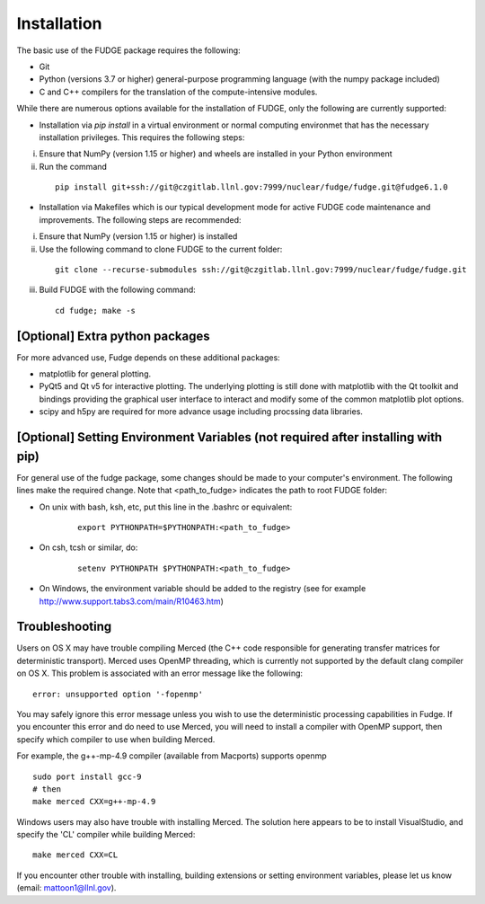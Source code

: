 .. _installation:

Installation
============

The basic use of the FUDGE package requires the following:

* Git
* Python (versions 3.7 or higher) general-purpose programming language (with the numpy package included)
* C and C++ compilers for the translation of the compute-intensive modules.

While there are numerous options available for the installation of FUDGE, only the following are currently supported:

* Installation via `pip install` in a virtual environment or normal computing environmet that has the necessary installation privileges. This requires the following steps:

(i)  Ensure that NumPy (version 1.15 or higher) and wheels are installed in your Python environment

(ii) Run the command

    ::

        pip install git+ssh://git@czgitlab.llnl.gov:7999/nuclear/fudge/fudge.git@fudge6.1.0

* Installation via Makefiles which is our typical development mode for active FUDGE code maintenance and improvements. The following steps are recommended:

(i) Ensure that NumPy (version 1.15 or higher) is installed

(ii) Use the following command to clone FUDGE to the current folder:

    ::

        git clone --recurse-submodules ssh://git@czgitlab.llnl.gov:7999/nuclear/fudge/fudge.git

(iii) Build FUDGE with the following command:

    ::

        cd fudge; make -s


[Optional] Extra python packages
--------------------------------
  
For more advanced use, Fudge depends on these additional packages:

* matplotlib for general plotting.
* PyQt5 and Qt v5 for interactive plotting. The underlying plotting is still done with matplotlib with the Qt toolkit and bindings providing the graphical
  user interface to interact and modify some of the common matplotlib plot options.
* scipy and h5py are required for more advance usage including procssing data libraries.


[Optional] Setting Environment Variables (not required after installing with pip)
---------------------------------------------------------------------------------

For general use of the fudge package, some changes should be made to your computer's environment. The following lines make the required change. 
Note that <path_to_fudge> indicates the path to root FUDGE folder:

* On unix with bash, ksh, etc, put this line in the .bashrc or equivalent:

    ::

        export PYTHONPATH=$PYTHONPATH:<path_to_fudge>

* On csh, tcsh or similar, do:
    
    ::
    
        setenv PYTHONPATH $PYTHONPATH:<path_to_fudge>

* On Windows, the environment variable should be added to the registry (see for example http://www.support.tabs3.com/main/R10463.htm)


Troubleshooting
---------------

Users on OS X may have trouble compiling Merced (the C++ code responsible for generating transfer matrices
for deterministic transport). Merced uses OpenMP threading, which is currently not supported by the default
clang compiler on OS X.
This problem is associated with an error message like the following:

::

    error: unsupported option '-fopenmp'

You may safely ignore this error message unless you wish to use the deterministic processing capabilities in Fudge.
If you encounter this error and do need to use Merced, you will need to install a compiler with OpenMP support,
then specify which compiler to use when building Merced.

For example, the g++-mp-4.9 compiler (available from Macports) supports openmp

::

   sudo port install gcc-9
   # then
   make merced CXX=g++-mp-4.9

Windows users may also have trouble with installing Merced. The solution here appears to be to install
VisualStudio, and specify the 'CL' compiler while building Merced:

::

   make merced CXX=CL

If you encounter other trouble with installing, building extensions or setting environment
variables, please let us know (email: mattoon1@llnl.gov).

